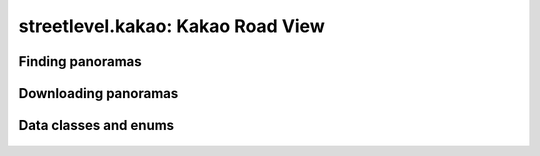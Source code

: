streetlevel.kakao: Kakao Road View
===================================


Finding panoramas
-----------------
    .. autofunction:: streetlevel.kakao.find_panoramas
    .. autofunction:: streetlevel.kakao.find_panoramas_async
    .. autofunction:: streetlevel.kakao.find_panorama_by_id
    .. autofunction:: streetlevel.kakao.find_panorama_by_id_async


Downloading panoramas
---------------------
    .. autofunction:: streetlevel.kakao.get_panorama
    .. autofunction:: streetlevel.kakao.get_panorama_async
    .. autofunction:: streetlevel.kakao.download_panorama
    .. autofunction:: streetlevel.kakao.download_panorama_async
    .. autofunction:: streetlevel.kakao.get_depthmap
    .. autofunction:: streetlevel.kakao.get_depthmap_async
    .. autofunction:: streetlevel.kakao.download_depthmap
    .. autofunction:: streetlevel.kakao.download_depthmap_async


Data classes and enums
----------------------
    .. autoclass:: streetlevel.kakao.panorama.CameraType
      :members:
      :member-order: bysource
    .. autoclass:: streetlevel.kakao.panorama.KakaoPanorama
      :members:
